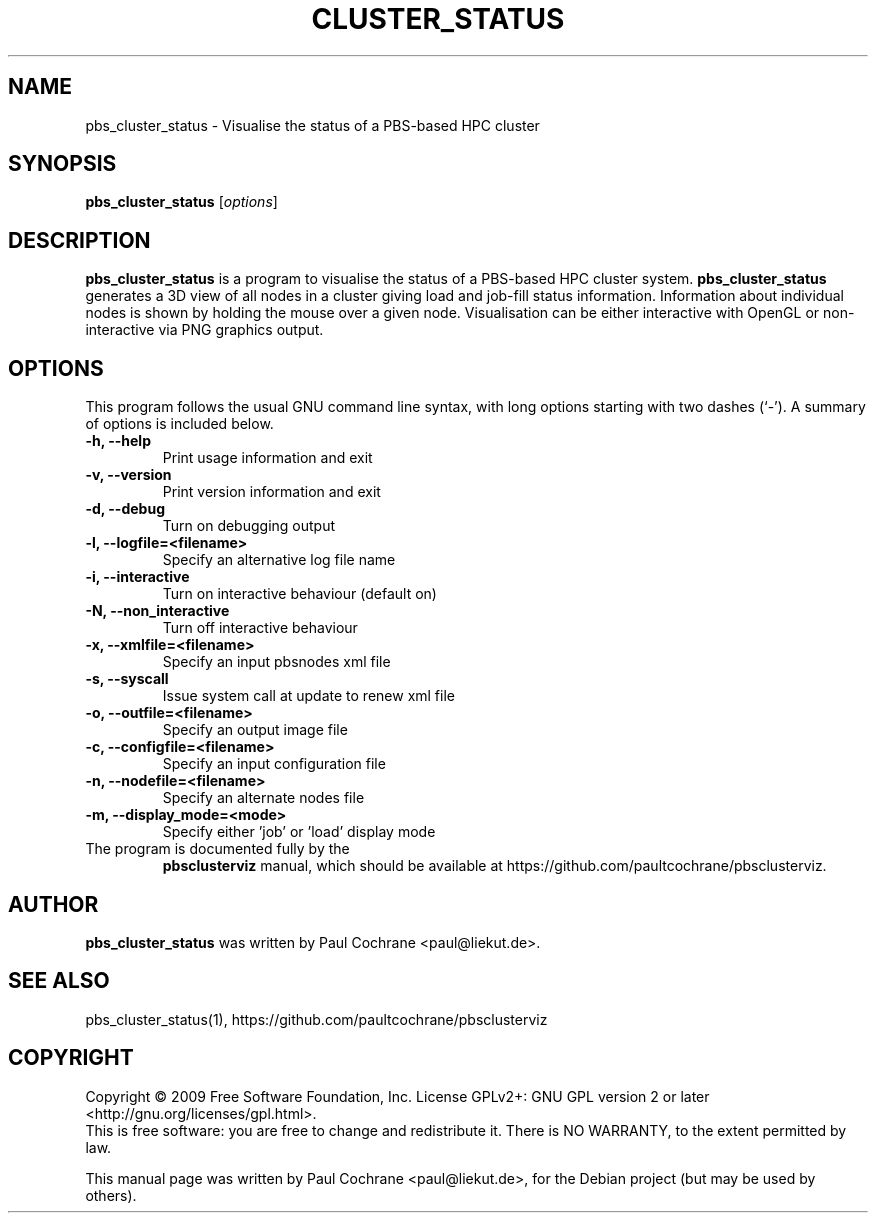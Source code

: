 .\"                                      Hey, EMACS: -*- nroff -*-
.\" First parameter, NAME, should be all caps
.\" Second parameter, SECTION, should be 1-8, maybe w/ subsection
.\" other parameters are allowed: see man(7), man(1)
.TH CLUSTER_STATUS 1 "October 12, 2012"
.\" Please adjust this date whenever revising the manpage.
.\"
.\" Some roff macros, for reference:
.\" .nh        disable hyphenation
.\" .hy        enable hyphenation
.\" .ad l      left justify
.\" .ad b      justify to both left and right margins
.\" .nf        disable filling
.\" .fi        enable filling
.\" .br        insert line break
.\" .sp <n>    insert n+1 empty lines
.\" for manpage-specific macros, see man(7)
.SH NAME
pbs_cluster_status - Visualise the status of a PBS-based HPC cluster
.SH SYNOPSIS
.B pbs_cluster_status
.RI [ options ]
.br
.SH DESCRIPTION
.B pbs_cluster_status
is a program to visualise the status of a PBS-based HPC cluster system.
.B pbs_cluster_status
generates a 3D view of all nodes in a cluster giving load and job-fill
status information.  Information about individual nodes is shown by holding
the mouse over a given node.  Visualisation can be either interactive with
OpenGL or non-interactive via PNG graphics output.
.PP
.SH OPTIONS
This program follows the usual GNU command line syntax, with long
options starting with two dashes (`-').
A summary of options is included below.
.TP
.B \-h, \-\-help
Print usage information and exit
.TP
.B \-v, \-\-version
Print version information and exit
.TP
.B \-d, \-\-debug
Turn on debugging output
.TP
.B \-l, \-\-logfile=<filename>
Specify an alternative log file name
.TP
.B \-i, \-\-interactive
Turn on interactive behaviour (default on)
.TP
.B \-N, \-\-non_interactive
Turn off interactive behaviour
.TP
.B \-x, \-\-xmlfile=<filename>
Specify an input pbsnodes xml file
.TP
.B \-s, \-\-syscall
Issue system call at update to renew xml file
.TP
.B \-o, \-\-outfile=<filename>
Specify an output image file
.TP
.B \-c, \-\-configfile=<filename>
Specify an input configuration file
.TP
.B \-n, \-\-nodefile=<filename>
Specify an alternate nodes file
.TP
.B \-m, \-\-display_mode=<mode>
Specify either 'job' or 'load' display mode
.TP
.br
The program is documented fully by the
.B pbsclusterviz
manual, which should be available at https://github.com/paultcochrane/pbsclusterviz.
.SH AUTHOR
.B pbs_cluster_status
was written by Paul Cochrane <paul@liekut.de>.
.SH SEE ALSO
pbs_cluster_status(1), https://github.com/paultcochrane/pbsclusterviz
.SH COPYRIGHT
Copyright \(co 2009 Free Software Foundation, Inc.
License GPLv2+: GNU GPL version 2 or later
<http://gnu.org/licenses/gpl.html>.
.br
This is free software: you are free to change and redistribute it.
There is NO WARRANTY, to the extent permitted by law.
.PP
This manual page was written by Paul Cochrane <paul@liekut.de>,
for the Debian project (but may be used by others).
